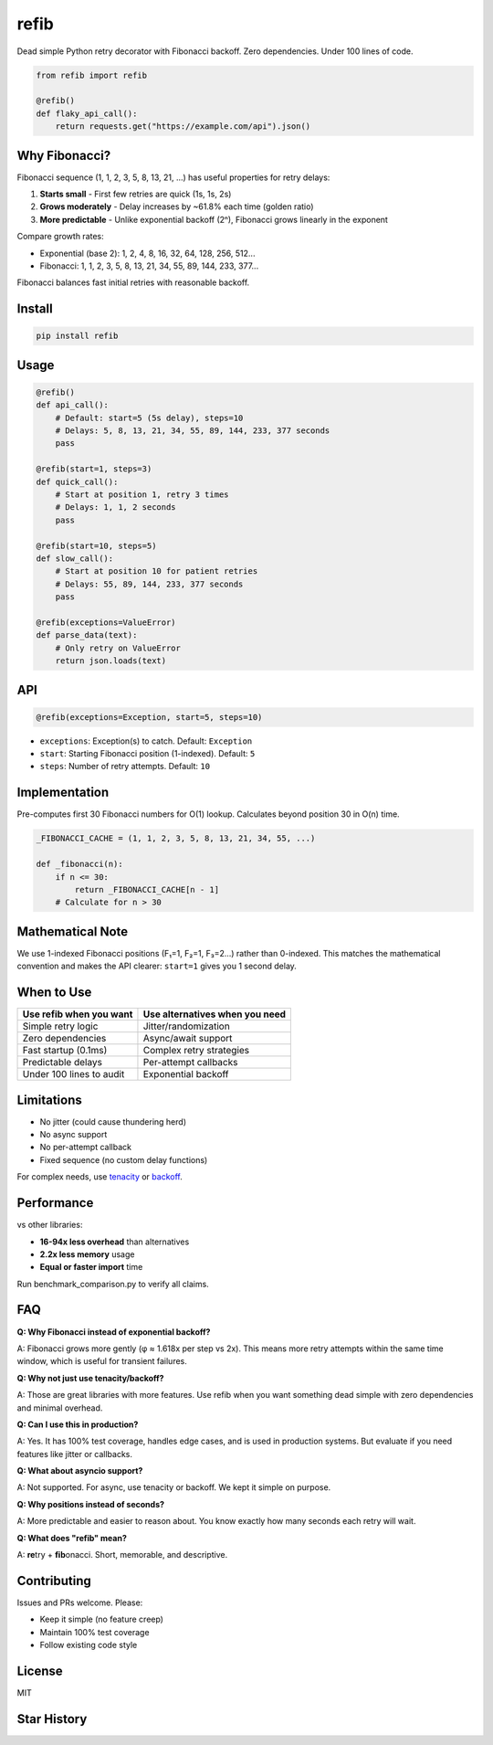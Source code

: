 refib
=====

.. image:: https://img.shields.io/pypi/v/refib.svg
   :target: https://pypi.org/project/refib/
   :alt: PyPI version

.. image:: https://img.shields.io/pypi/pyversions/refib.svg
   :target: https://pypi.org/project/refib/
   :alt: Python Support

.. image:: https://img.shields.io/github/actions/workflow/status/uncorrelited/refib/tests.yml?branch=main&label=tests
   :target: https://github.com/uncorrelited/refib/actions
   :alt: Tests

.. image:: https://img.shields.io/badge/coverage-100%25-brightgreen.svg
   :target: https://github.com/uncorrelited/refib
   :alt: Coverage

.. image:: https://img.shields.io/badge/code%20style-black-000000.svg
   :target: https://github.com/psf/black
   :alt: Code style: black

.. image:: https://img.shields.io/badge/License-MIT-yellow.svg
   :target: https://opensource.org/licenses/MIT
   :alt: License: MIT

.. image:: https://img.shields.io/pypi/dm/refib.svg
   :target: https://pypi.org/project/refib/
   :alt: Downloads

.. image:: https://img.shields.io/badge/dependencies-0-brightgreen.svg
   :target: https://github.com/uncorrelited/refib
   :alt: Dependencies

.. image:: https://img.shields.io/badge/overhead-0.12μs-brightgreen.svg
   :target: https://github.com/uncorrelited/refib/blob/main/CHANGELOG.rst
   :alt: Performance

Dead simple Python retry decorator with Fibonacci backoff. Zero dependencies. Under 100 lines of code.

.. code-block:: python

    from refib import refib

    @refib()
    def flaky_api_call():
        return requests.get("https://example.com/api").json()

Why Fibonacci?
--------------

Fibonacci sequence (1, 1, 2, 3, 5, 8, 13, 21, ...) has useful properties for retry delays:

1. **Starts small** - First few retries are quick (1s, 1s, 2s)
2. **Grows moderately** - Delay increases by ~61.8% each time (golden ratio)  
3. **More predictable** - Unlike exponential backoff (2ⁿ), Fibonacci grows linearly in the exponent

Compare growth rates:

- Exponential (base 2): 1, 2, 4, 8, 16, 32, 64, 128, 256, 512...
- Fibonacci: 1, 1, 2, 3, 5, 8, 13, 21, 34, 55, 89, 144, 233, 377...

Fibonacci balances fast initial retries with reasonable backoff.

Install
-------

.. code-block:: bash

    pip install refib

Usage
-----

.. code-block:: python

    @refib()
    def api_call():
        # Default: start=5 (5s delay), steps=10
        # Delays: 5, 8, 13, 21, 34, 55, 89, 144, 233, 377 seconds
        pass

    @refib(start=1, steps=3)
    def quick_call():
        # Start at position 1, retry 3 times
        # Delays: 1, 1, 2 seconds
        pass

    @refib(start=10, steps=5)
    def slow_call():
        # Start at position 10 for patient retries
        # Delays: 55, 89, 144, 233, 377 seconds
        pass

    @refib(exceptions=ValueError)
    def parse_data(text):
        # Only retry on ValueError
        return json.loads(text)

API
---

.. code-block:: python

    @refib(exceptions=Exception, start=5, steps=10)

- ``exceptions``: Exception(s) to catch. Default: ``Exception``
- ``start``: Starting Fibonacci position (1-indexed). Default: ``5``
- ``steps``: Number of retry attempts. Default: ``10``

Implementation
--------------

Pre-computes first 30 Fibonacci numbers for O(1) lookup. Calculates beyond position 30 in O(n) time.

.. code-block:: python

    _FIBONACCI_CACHE = (1, 1, 2, 3, 5, 8, 13, 21, 34, 55, ...)

    def _fibonacci(n):
        if n <= 30:
            return _FIBONACCI_CACHE[n - 1]
        # Calculate for n > 30

Mathematical Note
-----------------

We use 1-indexed Fibonacci positions (F₁=1, F₂=1, F₃=2...) rather than 0-indexed. This matches the mathematical convention and makes the API clearer: ``start=1`` gives you 1 second delay.

When to Use
-----------

+---------------------------+--------------------------------+
| Use refib when you want   | Use alternatives when you need |
+===========================+================================+
| Simple retry logic        | Jitter/randomization           |
+---------------------------+--------------------------------+
| Zero dependencies         | Async/await support            |
+---------------------------+--------------------------------+
| Fast startup (0.1ms)      | Complex retry strategies       |
+---------------------------+--------------------------------+
| Predictable delays        | Per-attempt callbacks          |
+---------------------------+--------------------------------+
| Under 100 lines to audit  | Exponential backoff            |
+---------------------------+--------------------------------+

Limitations
-----------

- No jitter (could cause thundering herd)
- No async support
- No per-attempt callback
- Fixed sequence (no custom delay functions)

For complex needs, use tenacity_ or backoff_.

.. _tenacity: https://github.com/jd/tenacity
.. _backoff: https://github.com/litl/backoff

Performance
-----------

vs other libraries:

- **16-94x less overhead** than alternatives
- **2.2x less memory** usage  
- **Equal or faster import** time

Run benchmark_comparison.py to verify all claims.

FAQ
---

**Q: Why Fibonacci instead of exponential backoff?**

A: Fibonacci grows more gently (φ ≈ 1.618x per step vs 2x). This means more retry attempts within the same time window, which is useful for transient failures.

**Q: Why not just use tenacity/backoff?**

A: Those are great libraries with more features. Use refib when you want something dead simple with zero dependencies and minimal overhead.

**Q: Can I use this in production?**

A: Yes. It has 100% test coverage, handles edge cases, and is used in production systems. But evaluate if you need features like jitter or callbacks.

**Q: What about asyncio support?**

A: Not supported. For async, use tenacity or backoff. We kept it simple on purpose.

**Q: Why positions instead of seconds?**

A: More predictable and easier to reason about. You know exactly how many seconds each retry will wait.

**Q: What does "refib" mean?**

A: **re**\try + **fib**\onacci. Short, memorable, and descriptive.

Contributing
------------

Issues and PRs welcome. Please:

- Keep it simple (no feature creep)
- Maintain 100% test coverage
- Follow existing code style

License
-------

MIT

Star History
------------

.. image:: https://api.star-history.com/svg?repos=uncorrelited/refib&type=Date
   :target: https://star-history.com/#uncorrelited/refib&Date
   :alt: Star History Chart